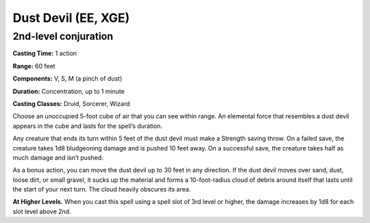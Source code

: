 
.. _srd:dust-devil:

Dust Devil (EE, XGE)
-------------------------------------------------------------

2nd-level conjuration
^^^^^^^^^^^^^^^^^^^^^

**Casting Time:** 1 action

**Range:** 60 feet

**Components:** V, S, M (a pinch of dust)

**Duration:** Concentration, up to 1 minute

**Casting Classes:** Druid, Sorcerer, Wizard

Choose an unoccupied 5-foot cube of air that you can see
within range. An elemental force that resembles a dust devil
appears in the cube and lasts for the spell’s duration.

Any creature that ends its turn within 5 feet of the dust
devil must make a Strength saving throw. On a failed save,
the creature takes 1d8 bludgeoning damage and is pushed 10
feet away. On a successful save, the creature takes half as
much damage and isn’t pushed.

As a bonus action, you can move the dust devil up to 30 feet in
any direction. If the dust devil moves over sand, dust, loose dirt,
or small gravel, it sucks up the material and forms a 10-foot-radius
cloud of debris around itself that lasts until the start of your
next turn. The cloud heavily obscures its area.

**At Higher Levels.** When you cast this spell using a spell
slot of 3rd level or higher, the damage increases by 1d8 for
each slot level above 2nd.
